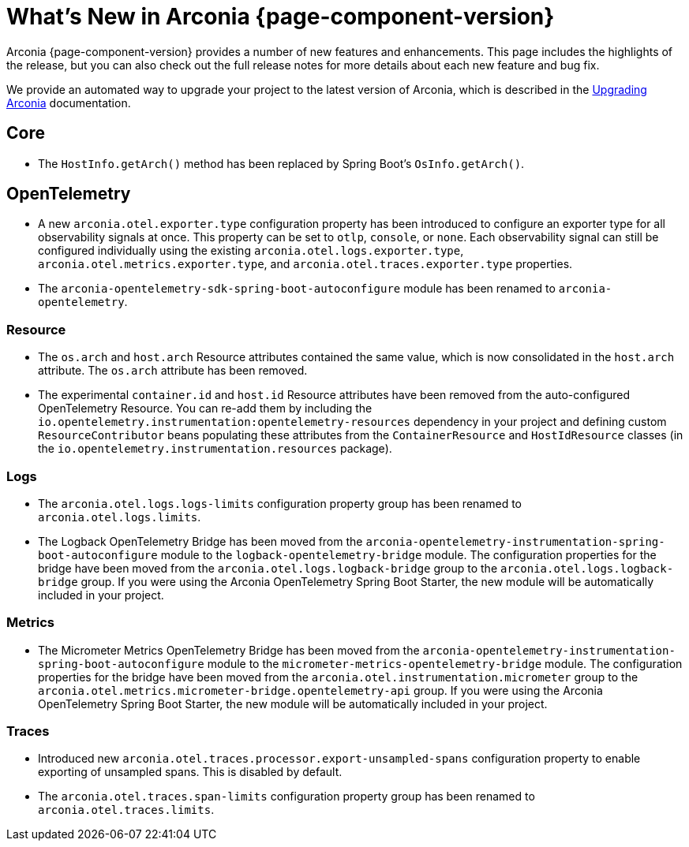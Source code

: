 [what-is-new]
= What's New in Arconia {page-component-version}

Arconia {page-component-version} provides a number of new features and enhancements. This page includes the highlights of the release, but you can also check out the full release notes for more details about each new feature and bug fix.

We provide an automated way to upgrade your project to the latest version of Arconia, which is described in the xref:upgrading-arconia.adoc[Upgrading Arconia] documentation.

== Core

* The `HostInfo.getArch()` method has been replaced by Spring Boot's `OsInfo.getArch()`.

== OpenTelemetry

* A new `arconia.otel.exporter.type` configuration property has been introduced to configure an exporter type for all observability signals at once. This property can be set to `otlp`, `console`, or `none`. Each observability signal can still be configured individually using the existing `arconia.otel.logs.exporter.type`, `arconia.otel.metrics.exporter.type`, and `arconia.otel.traces.exporter.type` properties.
* The `arconia-opentelemetry-sdk-spring-boot-autoconfigure` module has been renamed to `arconia-opentelemetry`.

=== Resource

* The `os.arch` and `host.arch` Resource attributes contained the same value, which is now consolidated in the `host.arch` attribute. The `os.arch` attribute has been removed.
* The experimental `container.id` and `host.id` Resource attributes have been removed from the auto-configured OpenTelemetry Resource. You can re-add them by including the `io.opentelemetry.instrumentation:opentelemetry-resources` dependency in your project and defining custom `ResourceContributor` beans populating these attributes from the `ContainerResource` and `HostIdResource` classes (in the `io.opentelemetry.instrumentation.resources` package).

=== Logs

* The `arconia.otel.logs.logs-limits` configuration property group has been renamed to `arconia.otel.logs.limits`.
* The Logback OpenTelemetry Bridge has been moved from the `arconia-opentelemetry-instrumentation-spring-boot-autoconfigure` module to the `logback-opentelemetry-bridge` module. The configuration properties for the bridge have been moved from the `arconia.otel.logs.logback-bridge` group to the `arconia.otel.logs.logback-bridge` group. If you were using the Arconia OpenTelemetry Spring Boot Starter, the new module will be automatically included in your project.

=== Metrics

* The Micrometer Metrics OpenTelemetry Bridge has been moved from the `arconia-opentelemetry-instrumentation-spring-boot-autoconfigure` module to the `micrometer-metrics-opentelemetry-bridge` module. The configuration properties for the bridge have been moved from the `arconia.otel.instrumentation.micrometer` group to the `arconia.otel.metrics.micrometer-bridge.opentelemetry-api` group. If you were using the Arconia OpenTelemetry Spring Boot Starter, the new module will be automatically included in your project.

=== Traces

* Introduced new `arconia.otel.traces.processor.export-unsampled-spans` configuration property to enable exporting of unsampled spans. This is disabled by default.
* The `arconia.otel.traces.span-limits` configuration property group has been renamed to `arconia.otel.traces.limits`.
